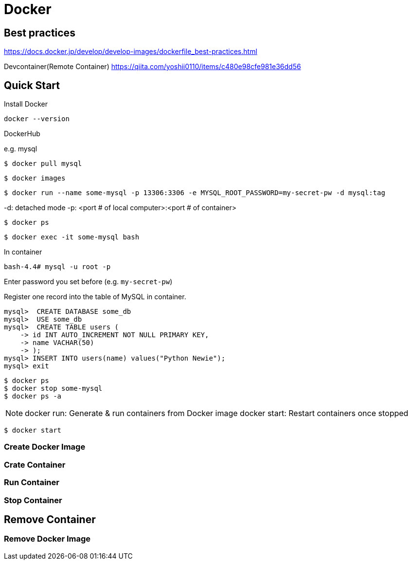 = Docker

== Best practices

https://docs.docker.jp/develop/develop-images/dockerfile_best-practices.html

Devcontainer(Remote Container)
https://qiita.com/yoshii0110/items/c480e98cfe981e36dd56


== Quick Start

// https://youtu.be/B5tSZr_QqXw

Install Docker

[source, shell, subs="+attributes"]
----
docker --version
----

DockerHub 

e.g. mysql

[source, shell, subs="+attributes"]
----
$ docker pull mysql
----

[source, shell, subs="+attributes"]
----
$ docker images
----

[source, shell, subs="+attributes"]
----
$ docker run --name some-mysql -p 13306:3306 -e MYSQL_ROOT_PASSWORD=my-secret-pw -d mysql:tag
----

-d: detached mode
-p: <port # of local computer>:<port # of container>

[source, shell, subs="+attributes"]
----
$ docker ps
----

[source, shell, subs="+attributes"]
----
$ docker exec -it some-mysql bash
----

In container

[source, shell, subs="+attributes"]
----
bash-4.4# mysql -u root -p
----

Enter password you set before (e.g. `my-secret-pw`)

Register one record into the table of MySQL in container.

[source, shell, subs="+attributes"]
----
mysql>  CREATE DATABASE some_db
mysql>  USE some_db
mysql>  CREATE TABLE users (
    -> id INT AUTO_INCREMENT NOT NULL PRIMARY KEY,
    -> name VACHAR(50)
    -> );
mysql> INSERT INTO users(name) values("Python Newie");
mysql> exit
----

[source, shell, subs="+attributes"]
----
$ docker ps
$ docker stop some-mysql
$ docker ps -a
----

[NOTE]
====
docker run: Generate & run containers from Docker image
docker start: Restart containers once stopped
====

[source, shell, subs="+attributes"]
----
$ docker start 
----

=== Create Docker Image


=== Crate Container

=== Run Container

=== Stop Container

== Remove Container

=== Remove Docker Image
